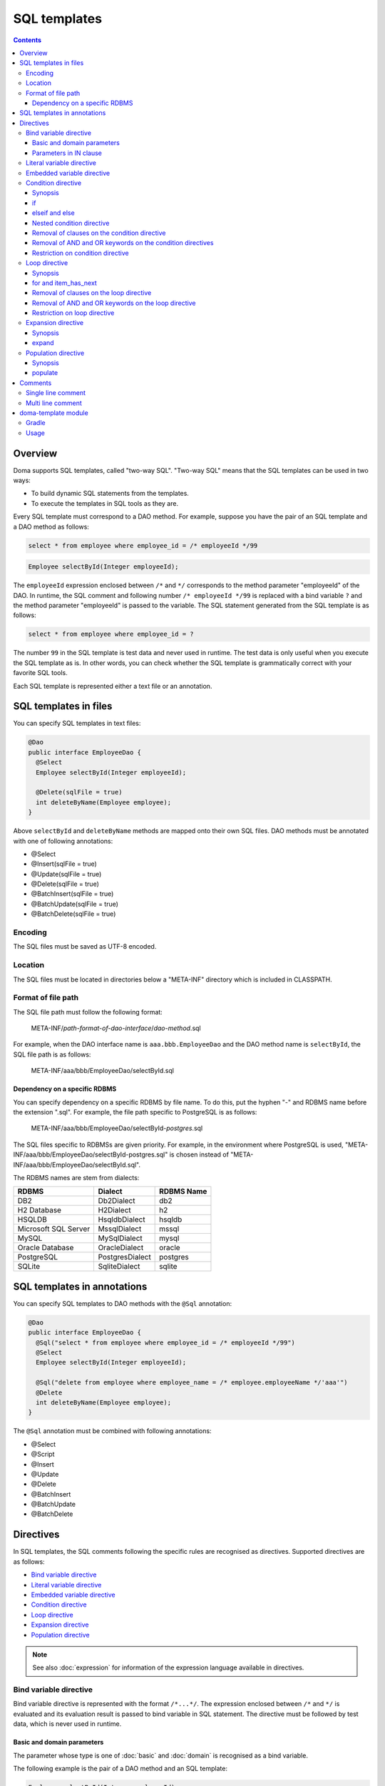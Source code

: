 =============
SQL templates
=============

.. contents::
   :depth: 3

Overview
========

Doma supports SQL templates, called "two-way SQL".
"Two-way SQL" means that the SQL templates can be used in two ways:

* To build dynamic SQL statements from the templates.
* To execute the templates in SQL tools as they are.

Every SQL template must correspond to a DAO method.
For example, suppose you have the pair of an SQL template and a DAO method as follows:

.. code-block:: sql

  select * from employee where employee_id = /* employeeId */99

.. code-block:: java

  Employee selectById(Integer employeeId);

The ``employeeId`` expression enclosed between ``/*`` and ``*/`` corresponds to
the method parameter "employeeId" of the DAO.
In runtime, the SQL comment and following number ``/* employeeId */99`` is replaced with a bind variable ``?``
and the method parameter "employeeId" is passed to the variable.
The SQL statement generated from the SQL template is as follows:

.. code-block:: sql

  select * from employee where employee_id = ?

The number ``99`` in the SQL template is test data and never used in runtime.
The test data is only useful when you execute the SQL template as is.
In other words, you can check whether the SQL template is grammatically correct with your favorite SQL tools.

Each SQL template is represented either a text file or an annotation.

SQL templates in files
======================

You can specify SQL templates in text files:

.. code-block:: java

  @Dao
  public interface EmployeeDao {
    @Select
    Employee selectById(Integer employeeId);

    @Delete(sqlFile = true)
    int deleteByName(Employee employee);
  }

Above ``selectById`` and ``deleteByName`` methods are mapped onto their own SQL files.
DAO methods must be annotated with one of following annotations:

* @Select
* @Insert(sqlFile = true)
* @Update(sqlFile = true)
* @Delete(sqlFile = true)
* @BatchInsert(sqlFile = true)
* @BatchUpdate(sqlFile = true)
* @BatchDelete(sqlFile = true)

Encoding
--------

The SQL files must be saved as UTF-8 encoded.

Location
--------

The SQL files must be located in directories below a "META-INF" directory which is included in CLASSPATH.

Format of file path
-------------------

The SQL file path must follow the following format:

  META-INF/*path-format-of-dao-interface*/*dao-method*.sql


For example, when the DAO interface name is ``aaa.bbb.EmployeeDao`` and the DAO method name is ``selectById``,
the SQL file path is as follows:

  META-INF/aaa/bbb/EmployeeDao/selectById.sql

.. _dependency-on-a-specific-rdbms:

Dependency on a specific RDBMS
~~~~~~~~~~~~~~~~~~~~~~~~~~~~~~

You can specify dependency on a specific RDBMS by file name.
To do this, put the hyphen "-" and RDBMS name before the extension ".sql".
For example, the file path specific to PostgreSQL is as follows:

  META-INF/aaa/bbb/EmployeeDao/selectById-*postgres*.sql

The SQL files specific to RDBMSs are given priority.
For example, in the environment where PostgreSQL is used,
"META-INF/aaa/bbb/EmployeeDao/selectById-postgres.sql"
is chosen instead of "META-INF/aaa/bbb/EmployeeDao/selectById.sql".

The RDBMS names are stem from dialects:

+----------------------------+------------------+------------+
| RDBMS                      | Dialect          | RDBMS Name |
+============================+==================+============+
| DB2                        | Db2Dialect       | db2        |
+----------------------------+------------------+------------+
| H2 Database                | H2Dialect        | h2         |
+----------------------------+------------------+------------+
| HSQLDB                     | HsqldbDialect    | hsqldb     |
+----------------------------+------------------+------------+
| Microsoft SQL Server       | MssqlDialect     | mssql      |
+----------------------------+------------------+------------+
| MySQL                      | MySqlDialect     | mysql      |
+----------------------------+------------------+------------+
| Oracle Database            | OracleDialect    | oracle     |
+----------------------------+------------------+------------+
| PostgreSQL                 | PostgresDialect  | postgres   |
+----------------------------+------------------+------------+
| SQLite                     | SqliteDialect    | sqlite     |
+----------------------------+------------------+------------+

.. _sql-templates-in-annotations:

SQL templates in annotations
============================

You can specify SQL templates to DAO methods with the ``@Sql`` annotation:

.. code-block:: java

  @Dao
  public interface EmployeeDao {
    @Sql("select * from employee where employee_id = /* employeeId */99")
    @Select
    Employee selectById(Integer employeeId);

    @Sql("delete from employee where employee_name = /* employee.employeeName */'aaa'")
    @Delete
    int deleteByName(Employee employee);
  }


The ``@Sql`` annotation must be combined with following annotations:

* @Select
* @Script
* @Insert
* @Update
* @Delete
* @BatchInsert
* @BatchUpdate
* @BatchDelete

Directives
==========

In SQL templates, the SQL comments following the specific rules are recognised as directives.
Supported directives are as follows:

* `Bind variable directive`_
* `Literal variable directive`_
* `Embedded variable directive`_
* `Condition directive`_
* `Loop directive`_
* `Expansion directive`_
* `Population directive`_

.. note::

  See also :doc:`expression` for information of the expression language available in directives.

Bind variable directive
-----------------------

Bind variable directive is represented with the format ``/*...*/``.
The expression enclosed between ``/*`` and ``*/`` is evaluated and
its evaluation result is passed to bind variable in SQL statement.
The directive must be followed by test data, which is never used in runtime.

Basic and domain parameters
~~~~~~~~~~~~~~~~~~~~~~~~~~~

The parameter whose type is one of :doc:`basic` and :doc:`domain`
is recognised as a bind variable.

The following example is the pair of a DAO method and an SQL template:

.. code-block:: java

   Employee selectById(Integer employeeId);

.. code-block:: sql

   select * from employee where employee_id = /* employeeId */99

The following SQL statement is generated from the SQL template:

.. code-block:: sql

   select * from employee where employee_id = ?

Parameters in IN clause
~~~~~~~~~~~~~~~~~~~~~~~

The parameter whose type is a subtype of ``java.lang.Iterable`` or an array type is
recognised as bind variables in IN clause.
The type argument of ``java.lang.Iterable`` must be one of :doc:`basic` and :doc:`domain`.
The directives must be followed by test data enclosed between ``(`` and ``)``.

The following example is the pair of a DAO method and an SQL template:

.. code-block:: java

  List<Employee> selectByIdList(List<Integer> employeeIdList);

.. code-block:: sql

  select * from employee where employee_id in /* employeeIdList */(1,2,3)

In case that the ``employeeIdList`` contains five elements,
the following SQL statement is generated from the SQL template:

.. code-block:: sql

  select * from employee where employee_id in (?, ?, ?, ?, ?)

In case that the ``employeeIdList`` is empty,
the IN clause is replaced with ``in (null)`` in runtime:

.. code-block:: sql

  select * from employee where employee_id in (null)

Literal variable directive
--------------------------

Literal variable directive is represented with the format ``/*^...*/``.
The expression enclosed between ``/*^`` and ``*/`` is evaluated and
its evaluation result is converted to literal format to be embedded in SQL statement.
The directive must be followed by test data, which is never used in runtime.

The following example is the pair of a DAO method and an SQL template:

.. code-block:: java

   Employee selectByCode(String code);

.. code-block:: sql

   select * from employee where code = /*^ code */'test'

The DAO method is invoked as follows:

.. code-block:: java

  EmployeeDao dao = new EmployeeDaoImpl();
  List<Employee> list = dao.selectByCode("abc");

The generated SQL statement is as follows:

.. code-block:: sql

  select * from employee where code = 'abc'

.. note::

  Literal variable directives are helpful to avoid bind variables and fix SQL plans.

.. warning::

  Literal variable directives do not escape parameters for SQL injection.
  But the directives reject parameters containing the single quotation ``'``.

Embedded variable directive
---------------------------

Embedded variable directive is represented with the format ``/*#...*/``.
The expression enclosed between ``/*#`` and ``*/`` is evaluated and
its evaluation result is embedded in SQL statement.

The following example is the pair of a DAO method and an SQL template:

.. code-block:: java

  List<Employee> selectAll(BigDecimal salary, String orderBy);

.. code-block:: sql

  select * from employee where salary > /* salary */100 /*# orderBy */

The DAO method is invoked as follows:

.. code-block:: java

  EmployeeDao dao = new EmployeeDaoImpl();
  BigDecimal salary = new BigDecimal(1000);
  String orderBy = "order by salary asc, employee_name";
  List<Employee> list = dao.selectAll(salary, orderBy);

The generated SQL statement is as follows:

.. code-block:: sql

  select * from employee where salary > ? order by salary asc, employee_name

.. note::

  Embedded variable directives are helpful to build SQL fragments such as ORDER BY clause.

.. warning::

  To prevent SQL injection vulnerabilities,
  embedded variable directives reject parameters containing the following values:

  * a single quotation ``'``
  * a semi colon ``;``
  * two hyphen ``--``
  * a slash and an asterisk ``/*``

Condition directive
-------------------

Condition directive allows you to build SQL statements conditionally.

Synopsis
~~~~~~~~

.. code-block:: sql

  /*%if condition*/
    ...
  /*%elseif condition2*/
    ...
  /*%elseif condition3*/
    ...
  /*%else*/
    ...
  /*%end*/

The expressions ``condition``, ``condition2``, and ``condition3`` must be evaluated
to either ``boolean`` or ``java.lang.Boolean``.

The ``elseif`` directives and the ``else`` directive are optional.

if
~~

Suppose you have the following SQL template:

.. code-block:: sql

  select * from employee where
  /*%if employeeId != null */
      employee_id = /* employeeId */99
  /*%end*/

If the ``employeeId`` is not ``null``, the generated SQL statement is as follows:

.. code-block:: sql

  select * from employee where employee_id = ?

If the ``employeeId`` is ``null``, the generated SQL statement is as follows:

.. code-block:: sql

  select * from employee

The SQL keyword ``where`` is removed automatically.

elseif and else
~~~~~~~~~~~~~~~

Suppose you have the following SQL template:

.. code-block:: sql

  select
    *
  from
    employee
  where
  /*%if employeeId != null */
    employee_id = /* employeeId */9999
  /*%elseif department_id != null */
    and
    department_id = /* departmentId */99
  /*%else*/
    and
    department_id is null
  /*%end*/

If the ``employeeId != null`` is evaluated ``true``, the generated SQL statement is as follows:

.. code-block:: sql

  select
    *
  from
    employee
  where
    employee_id = ?

If the ``employeeId == null && department_id != null`` is evaluated ``true``,
the generated SQL statement is as follows:

.. code-block:: sql

  select
    *
  from
    employee
  where
    department_id = ?

The SQL keyword ``and`` followed by ``department_id`` is remove automatically:

If the ``employeeId == null && department_id == null`` is evaluated ``true``,
the generated SQL statement is as follows:

.. code-block:: sql

  select
    *
  from
    employee
  where
    department_id is null

The SQL keyword ``and`` followed by ``department_id`` is remove automatically:

Nested condition directive
~~~~~~~~~~~~~~~~~~~~~~~~~~

You can nest condition directives as follows:

.. code-block:: sql

  select * from employee where
  /*%if employeeId != null */
    employee_id = /* employeeId */99
    /*%if employeeName != null */
      and
      employee_name = /* employeeName */'hoge'
    /*%else*/
      and
      employee_name is null
    /*%end*/
  /*%end*/

Removal of clauses on the condition directive
~~~~~~~~~~~~~~~~~~~~~~~~~~~~~~~~~~~~~~~~~~~~~

Following clauses can become unnecessary on the condition directive:

* WHERE
* HAVING
* ORDER BY
* GROUP BY

In the case, they are removed automatically.

Suppose you have the following SQL template:

.. code-block:: sql

  select * from employee where
  /*%if employeeId != null */
      employee_id = /* employeeId */99
  /*%end*/

If the ``employeeId != null`` is evaluated ``false``,
the generated SQL statement is as follows:

.. code-block:: sql

  select * from employee

Because the SQL clause ``where`` followed by ``/*%if ...*/`` is unnecessary,
it is removed automatically.

Removal of AND and OR keywords on the condition directives
~~~~~~~~~~~~~~~~~~~~~~~~~~~~~~~~~~~~~~~~~~~~~~~~~~~~~~~~~~

AND and OR keywords can become unnecessary on the condition directive.
In the case, they are removed automatically.

Suppose you have the following SQL template:

.. code-block:: sql

  select * from employee where
  /*%if employeeId != null */
      employee_id = /* employeeId */99
  /*%end*/
  and employeeName like 's%'

If the ``employeeId != null`` is evaluated ``false``,
the generated SQL statement is as follows:

.. code-block:: sql

  select * from employee where employeeName like 's%'

Because the SQL keyword ``and`` following ``/*%end*/`` is unnecessary,
it is removed automatically.

Restriction on condition directive
~~~~~~~~~~~~~~~~~~~~~~~~~~~~~~~~~~

``/*%if condition*/`` and ``/*%end*/`` must be included in
same SQL clause and in same statement level.

The following template is invalid, because ``/*%if condition*/`` is
in the FROM clause and ``/*%end*/`` is in the WHERE clause:

.. code-block:: sql

  select * from employee /*%if employeeId != null */
  where employee_id = /* employeeId */99 /*%end*/

The following template is invalid, because ``/*%if condition*/`` is
in the outer statement and ``/*%end*/`` is in the inner statement:

.. code-block:: sql

  select * from employee
  where employee_id in /*%if departmentId != null */(select ...  /*%end*/ ...)

Loop directive
--------------

Loop directive allows you to build SQL statements using loop.

Synopsis
~~~~~~~~

.. code-block:: sql

  /*%for item : sequence*/
    ...
  /*%end*/

The ``item`` is the loop variable.
The expression ``sequence`` must be evaluated to a subtype of ``java.lang.Iterable`` or an array type.

In the inside between ``/*%for item : sequence*/`` and ``/*%end*/``,
two extra loop variables are available:

:item_index: The index (0-based number) of the current item in the loop
:item_has_next: Boolean value that tells if the current item is the last in the sequence or not

The prefix ``item`` indicates the name of the loop variable.

for and item_has_next
~~~~~~~~~~~~~~~~~~~~~

Suppose you have the following SQL template:

.. code-block:: sql

  select * from employee where
  /*%for name : names */
  employee_name like /* name */'hoge'
    /*%if name_has_next */
  /*# "or" */
    /*%end */
  /*%end*/

If the sequence ``names`` contains three items,
the generated SQL statement is as follows:

.. code-block:: sql

  select * from employee where
  employee_name like ?
  or
  employee_name like ?
  or
  employee_name like ?

Removal of clauses on the loop directive
~~~~~~~~~~~~~~~~~~~~~~~~~~~~~~~~~~~~~~~~

Following clauses can become unnecessary on the loop directive:

* WHERE
* HAVING
* ORDER BY
* GROUP BY

In the case, they are removed automatically.

Suppose you have the following SQL template:

.. code-block:: sql

  select * from employee where
  /*%for name : names */
  employee_name like /* name */'hoge'
    /*%if name_has_next */
  /*# "or" */
    /*%end */
  /*%end*/

If the sequence ``names`` is empty,
the generated SQL statement is as follows:

.. code-block:: sql

  select * from employee

Because the SQL clause ``where`` followed by ``/*%for ...*/`` is unnecessary,
it is removed automatically.

Removal of AND and OR keywords on the loop directive
~~~~~~~~~~~~~~~~~~~~~~~~~~~~~~~~~~~~~~~~~~~~~~~~~~~~

AND and OR keywords can become unnecessary on the loop directive.
In the case, they are removed automatically.

Suppose you have the following SQL template:

.. code-block:: sql

  select * from employee where
  /*%for name : names */
  employee_name like /* name */'hoge'
    /*%if name_has_next */
  /*# "or" */
    /*%end */
  /*%end*/
  or
  salary > 1000

If the sequence ``names`` is empty,
the generated SQL statement is as follows:

.. code-block:: sql

  select * from employee where salary > 1000

Because the SQL keyword ``or`` following ``/*%end*/`` is unnecessary,
it is removed automatically.

Restriction on loop directive
~~~~~~~~~~~~~~~~~~~~~~~~~~~~~

``/*%for ...*/`` and ``/*%end*/`` must be included in
same SQL clause and in same statement level.

See also `Restriction on condition directive`_.

Expansion directive
-------------------

Expansion directive allows you to build column list of SELECT clause from the definition of :doc:`entity`.

Synopsis
~~~~~~~~

.. code-block:: sql

  /*%expand alias*/

The expression ``alias`` is optional.
If it is specified, it must be evaluated to ``java.lang.String``.

The directive must be followed by the asterisk ``*``.

expand
~~~~~~

Suppose you have the following SQL template and the entity class mapped to the template:

.. code-block:: sql

  select /*%expand*/* from employee

.. code-block:: java

   @Entity
   public class Employee {
       Integer id;
       String name;
       Integer age;
   }

The generated SQL statement is as follows:

.. code-block:: sql

  select id, name, age from employee

If you specify an alias to the table, specify same alias to the expansion directive:

.. code-block:: sql

  select /*%expand "e" */* from employee e

The generated SQL statement is as follows:

.. code-block:: sql

  select e.id, e.name, e.age from employee e

.. _populate:

Population directive
--------------------

Population directive allows you to build column list of
UPDATE SET clause from the definition of :doc:`entity`.

Synopsis
~~~~~~~~

.. code-block:: sql

  /*%populate*/

populate
~~~~~~~~

Suppose you have the following SQL template and the entity class mapped to the template:

.. code-block:: sql

  update employee set /*%populate*/ id = id where age < 30

.. code-block:: java

   @Entity
   public class Employee {
       Integer id;
       String name;
       Integer age;
   }

The generated SQL statement is as follows:

.. code-block:: sql

  update employee set id = ?, name = ?, age = ? where age < 30

Comments
========

This section show you how to distinguish between directives and normal SQL comments.

Single line comment
-------------------

Always the string consisting of two hyphens ``--`` is a single line comment.
It is never directive.

Multi line comment
------------------

If the character following ``/*`` is not permissible as the first character in a Java identifier
and it is neither ``%``, ``#``, ``@``, ``"`` nor ``'``,
the ``/*`` is beginning of a multi line comment.

The followings are the beginning of a multi line comment:

* /\*\*...\*/
* /\*+...\*/
* /\*=...\*/
* /\*:...\*/
* /\*;...\*/
* /\*(...\*/
* /\*)...\*/
* /\*&...\*/

In other hand, the followings are the beginning of a directive:

* /\* ...\*/
* /\*a...\*/
* /\*$...\*/
* /\*@...\*/
* /\*"...\*/
* /\*'...\*/
* /\*#...\*/
* /\*%...\*/

.. note::

  We recommend you always use ``/**...*/`` to begin multi line comments because it is simple.

doma-template module
====================

The doma-template module helps obtain prepared SQL statements from SQL templates.
The module only contains the following classes:

* SqlArgument
* SqlStatement
* SqlTemplate

Gradle
------

.. code-block:: xml

    dependencies {
        implementation("org.seasar.doma:doma-template:2.54.0")
    }

Usage
-----

.. code-block:: java

    String sql = "select * from emp where name = /* name */'' and salary = /* salary */0";
    SqlStatement statement =
        new SqlTemplate(sql)
            .add("name", String.class, "abc")
            .add("salary", int.class, 1234)
            .execute();
    String rawSql = statement.getRawSql(); // select * from emp where name = ? and salary = ?
    List<SqlArgument> arguments = statement.getArguments();
